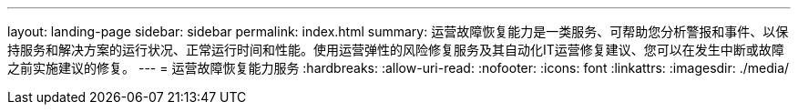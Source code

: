 ---
layout: landing-page 
sidebar: sidebar 
permalink: index.html 
summary: 运营故障恢复能力是一类服务、可帮助您分析警报和事件、以保持服务和解决方案的运行状况、正常运行时间和性能。使用运营弹性的风险修复服务及其自动化IT运营修复建议、您可以在发生中断或故障之前实施建议的修复。 
---
= 运营故障恢复能力服务
:hardbreaks:
:allow-uri-read: 
:nofooter: 
:icons: font
:linkattrs: 
:imagesdir: ./media/


